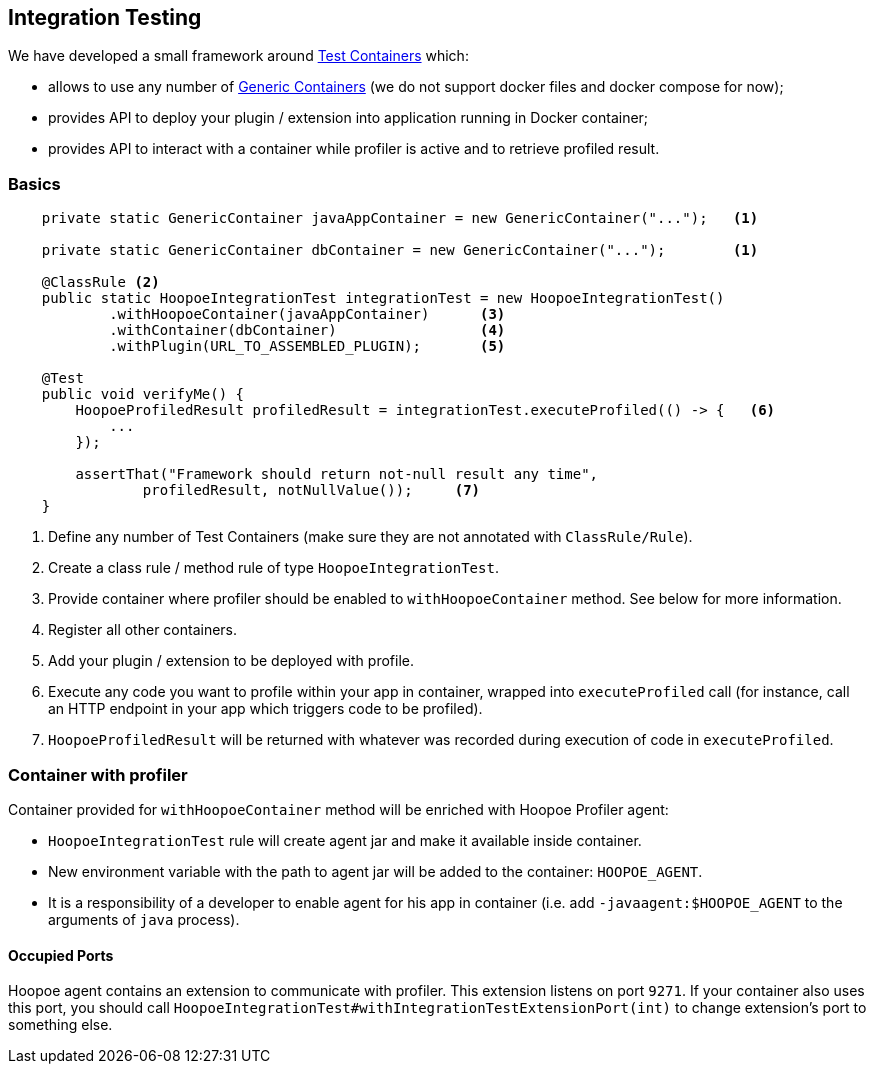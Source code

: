 == Integration Testing

We have developed a small framework around https://www.testcontainers.org/[Test Containers] which:

* allows to use any number of https://www.testcontainers.org/usage/generic_containers.html[Generic Containers]
(we do not support docker files and docker compose for now);
* provides API to deploy your plugin / extension into application running in Docker container;
* provides API to interact with a container while profiler is active and to retrieve profiled result.

=== Basics

[source,java]
----
    private static GenericContainer javaAppContainer = new GenericContainer("...");   <1>

    private static GenericContainer dbContainer = new GenericContainer("...");        <1>

    @ClassRule <2>
    public static HoopoeIntegrationTest integrationTest = new HoopoeIntegrationTest()
            .withHoopoeContainer(javaAppContainer)      <3>
            .withContainer(dbContainer)                 <4>
            .withPlugin(URL_TO_ASSEMBLED_PLUGIN);       <5>

    @Test
    public void verifyMe() {
        HoopoeProfiledResult profiledResult = integrationTest.executeProfiled(() -> {   <6>
            ...
        });

        assertThat("Framework should return not-null result any time",
                profiledResult, notNullValue());     <7>
    }
----
<1> Define any number of Test Containers (make sure they are not annotated with `ClassRule/Rule`).
<2> Create a class rule / method rule of type `HoopoeIntegrationTest`.
<3> Provide container where profiler should be enabled to `withHoopoeContainer` method.
See below for more information.
<4> Register all other containers.
<5> Add your plugin / extension to be deployed with profile.
<6> Execute any code you want to profile within your app in container, wrapped into `executeProfiled` call
(for instance, call an HTTP endpoint in your app which triggers code to be profiled).
<7> `HoopoeProfiledResult` will be returned with whatever was recorded during execution of code in `executeProfiled`.

=== Container with profiler

Container provided for `withHoopoeContainer` method will be enriched with Hoopoe Profiler agent:

* `HoopoeIntegrationTest` rule will create agent jar and make it available inside container.
* New environment variable with the path to agent jar will be added to the container: `HOOPOE_AGENT`.
* It is a responsibility of a developer to enable agent for his app in container (i.e. add
`-javaagent:$HOOPOE_AGENT` to the arguments of `java` process).

==== Occupied Ports

Hoopoe agent contains an extension to communicate with profiler. This extension listens on port `9271`. If your
container also uses this port, you should call `HoopoeIntegrationTest#withIntegrationTestExtensionPort(int)` to change
extension's port to something else.



